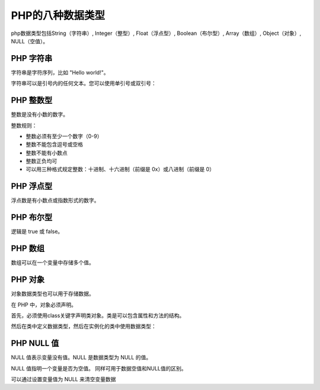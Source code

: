 
PHP的八种数据类型
============================================

php数据类型包括String（字符串）, Integer（整型）, Float（浮点型）, Boolean（布尔型）, Array（数组）, Object（对象）, NULL（空值）。

PHP 字符串
-----------

字符串是字符序列，比如 "Hello world!"。

字符串可以是引号内的任何文本。您可以使用单引号或双引号：

.. code-block:: php
  :linenos:

  <?php 
  $x = "Hello world!";
  echo $x;
  echo "<br>"; 
  $x = 'Hello world!';
  echo $x;
  ?>

PHP 整数型
-----------

整数是没有小数的数字。

整数规则：

-  整数必须有至少一个数字（0-9）
-  整数不能包含逗号或空格
-  整数不能有小数点
-  整数正负均可
-  可以用三种格式规定整数：十进制、十六进制（前缀是 0x）或八进制（前缀是 0）

.. code-block:: php
  :linenos:

  <?php 
  $x = 5985;
  var_dump($x);
  echo "<br>"; 
  $x = -345; // 负数
  var_dump($x);
  echo "<br>"; 
  $x = 0x8C; // 十六进制数
  var_dump($x);
  echo "<br>";
  $x = 047; // 八进制数
  var_dump($x);
  ?>

PHP 浮点型
-----------

浮点数是有小数点或指数形式的数字。

.. code-block:: php
  :linenos:

  <?php 
  $x = 10.365;
  var_dump($x);
  echo "<br>"; 
  $x = 2.4e3;
  var_dump($x);
  echo "<br>"; 
  $x = 8E-5;
  var_dump($x);
  ?>

PHP 布尔型
--------------

逻辑是 true 或 false。

.. code-block:: php
  :linenos:

  $x=true;
  $y=false;

PHP 数组
----------

数组可以在一个变量中存储多个值。

.. code-block:: php
  :linenos:

  <?php 
  $cars=array("Volvo","BMW","Toyota");
  var_dump($cars);
  ?>

PHP 对象
----------
对象数据类型也可以用于存储数据。

在 PHP 中，对象必须声明。

首先，必须使用class关键字声明类对象。类是可以包含属性和方法的结构。

然后在类中定义数据类型，然后在实例化的类中使用数据类型：

.. code-block:: php
  :linenos:

  <?php
  class Car
  {
      var $color;
      function Car($color="green") {
        $this->color = $color;
      }
      function what_color() {
        return $this->color;
      }
  }

  function print_vars($obj) {
     foreach (get_object_vars($obj) as $prop => $val) {
       echo "    $prop = $val
  ";
     }
  }

  // instantiate one object
  $herbie = new Car("white");

  // show herbie properties
  echo "herbie: Properties
  ";
  print_vars($herbie);

  ?>

PHP NULL 值
---------------

NULL 值表示变量没有值。NULL 是数据类型为 NULL 的值。

NULL 值指明一个变量是否为空值。 同样可用于数据空值和NULL值的区别。

可以通过设置变量值为 NULL 来清空变量数据

.. code-block:: php
  :linenos:

  <?php
  $x="Hello world!";
  $x=null;
  var_dump($x);
  ?>
